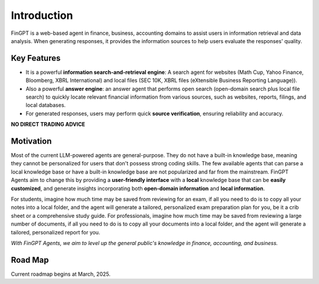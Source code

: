Introduction
============

FinGPT is a web-based agent in finance, business, accounting domains to assist users in information retrieval and data analysis. When generating responses, it provides the information sources to help users evaluate the responses' quality.

Key Features
------------

- It is a powerful **information search-and-retrieval engine**: A search agent for websites (Math Cup, Yahoo Finance, Bloomberg, XBRL International) and local files (SEC 10K, XBRL files (eXtensible Business Reporting Language)).
- Also a powerful **answer engine**: an answer agent that performs open search (open-domain search plus local file search) to quickly locate relevant financial information from various sources, such as websites, reports, filings, and local databases.
- For generated responses, users may perform quick **source verification**, ensuring reliability and accuracy.

**NO DIRECT TRADING ADVICE**

Motivation
----------

Most of the current LLM-powered agents are general-purpose. They do not have a built-in knowledge base, meaning they cannot be personalized for users that don't possess strong coding skills. The few available agents that can parse a local knowledge base or have a built-in knowledge base are not popularized and far from the mainstream. FinGPT Agents aim to change this by providing a **user-friendly interface** with a **local** knowledge base that can be **easily customized**, and generate insights incorporating both **open-domain information** and **local information**. 

For students, imagine how much time may be saved from reviewing for an exam, if all you need to do is to copy all your notes into a local folder, and the agent will generate a tailored, personalized exam preparation plan for you, be it a crib sheet or a comprehensive study guide. For professionals, imagine how much time may be saved from reviewing a large number of documents, if all you need to do is to copy all your documents into a local folder, and the agent will generate a tailored, personalized report for you. 

*With FinGPT Agents, we aim to level up the general public's knowledge in finance, accounting, and business.*

Road Map
--------

.. image:: _static/images/2025_march_roadmap.png
   :alt: FinGPT Agents current roadmap
   :align: left
   :width: 800px

Current roadmap begins at March, 2025.

